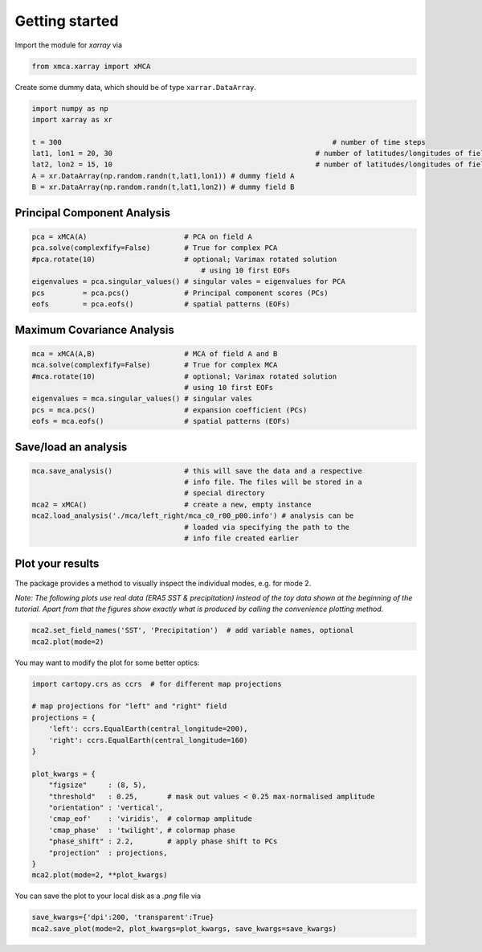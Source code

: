 Getting started
===============
Import the module for `xarray` via

.. code-block:: python

   from xmca.xarray import xMCA


Create some dummy data, which should be of type ``xarrar.DataArray``.

.. code-block:: python

   import numpy as np
   import xarray as xr

   t = 300                 						  # number of time steps
   lat1, lon1 = 20, 30     					      # number of latitudes/longitudes of field A
   lat2, lon2 = 15, 10     					      # number of latitudes/longitudes of field B
   A = xr.DataArray(np.random.randn(t,lat1,lon1)) # dummy field A
   B = xr.DataArray(np.random.randn(t,lat1,lon2)) # dummy field B


Principal Component Analysis
----------------------------
.. code-block:: python

   pca = xMCA(A)                       # PCA on field A
   pca.solve(complexfify=False)        # True for complex PCA
   #pca.rotate(10)                     # optional; Varimax rotated solution
	                                   # using 10 first EOFs
   eigenvalues = pca.singular_values() # singular vales = eigenvalues for PCA
   pcs         = pca.pcs()             # Principal component scores (PCs)
   eofs        = pca.eofs()            # spatial patterns (EOFs)



Maximum Covariance Analysis
---------------------------
.. code-block:: python

   mca = xMCA(A,B)                     # MCA of field A and B
   mca.solve(complexfify=False)        # True for complex MCA
   #mca.rotate(10)                     # optional; Varimax rotated solution
                                       # using 10 first EOFs
   eigenvalues = mca.singular_values() # singular vales
   pcs = mca.pcs()                     # expansion coefficient (PCs)
   eofs = mca.eofs()                   # spatial patterns (EOFs)



Save/load an analysis
---------------------
.. code-block:: python

   mca.save_analysis()                 # this will save the data and a respective
                                       # info file. The files will be stored in a
                                       # special directory
   mca2 = xMCA()                       # create a new, empty instance
   mca2.load_analysis('./mca/left_right/mca_c0_r00_p00.info') # analysis can be
                                       # loaded via specifying the path to the
                                       # info file created earlier



Plot your results
-----------------
The package provides a method to visually inspect the individual modes, e.g. for mode 2.

*Note: The following plots use real data (ERA5 SST & precipitation) instead of the toy data shown at the beginning of the tutorial. Apart from that the figures show exactly what is produced by calling the convenience plotting method.*

.. code-block:: python

   mca2.set_field_names('SST', 'Precipitation')  # add variable names, optional
   mca2.plot(mode=2)

.. image:: ../../figs/example-plot1.png

You may want to modify the plot for some better optics:

.. code-block:: python

   import cartopy.crs as ccrs  # for different map projections

   # map projections for "left" and "right" field
   projections = {
       'left': ccrs.EqualEarth(central_longitude=200),
       'right': ccrs.EqualEarth(central_longitude=160)
   }

   plot_kwargs = {
       "figsize"     : (8, 5),
       "threshold"   : 0.25,       # mask out values < 0.25 max-normalised amplitude
       "orientation" : 'vertical',
       'cmap_eof'    : 'viridis',  # colormap amplitude
       'cmap_phase'  : 'twilight', # colormap phase
       "phase_shift" : 2.2,        # apply phase shift to PCs
       "projection"  : projections,
   }
   mca2.plot(mode=2, **plot_kwargs)


.. image:: ../../figs/example-plot2.png

You can save the plot to your local disk as a `.png` file via

.. code-block:: python

   save_kwargs={'dpi':200, 'transparent':True}
   mca2.save_plot(mode=2, plot_kwargs=plot_kwargs, save_kwargs=save_kwargs)


